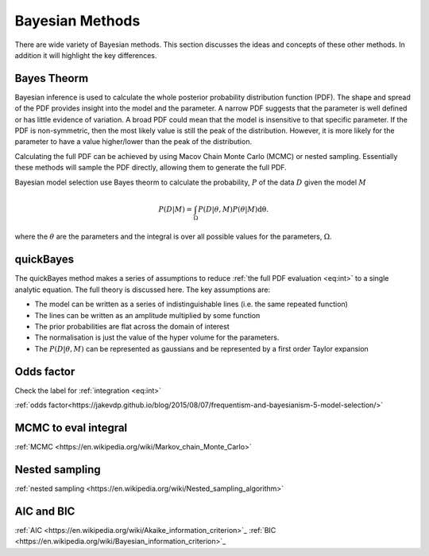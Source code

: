 Bayesian Methods
================

There are wide variety of Bayesian methods.
This section discusses the ideas and concepts of these other methods.
In addition it will highlight the key differences.



Bayes Theorm
------------

Bayesian inference is used to calculate the whole posterior probability distribution function (PDF).
The shape and spread of the PDF provides insight into the model and the parameter.
A narrow PDF suggests that the parameter is well defined or has little evidence of variation.
A broad PDF could mean that the model is insensitive to that specific parameter.
If the PDF is non-symmetric, then the most likely value is still the peak of the distribution.
However, it is more likely for the parameter to have a value higher/lower than the peak of the distribution.

Calculating the full PDF can be achieved by using Macov Chain Monte Carlo (MCMC) or nested sampling.
Essentially these methods will sample the PDF directly, allowing them to generate the full PDF.

Bayesian model selection use Bayes theorm to calculate the probability, :math:`P` of the data :math:`D` given the model :math:`M`

.. math::
    :name: eq:int

    P(D|M) = \int_\Omega P(D| \underline{\theta}, M)P( \underline{\theta}|M)\mathrm{d\underline{\theta}}.

where the :math:`\underline{\theta}` are the parameters and the integral is over all possible values for the parameters, :math:`\Omega`.

quickBayes
----------

The quickBayes method makes a series of assumptions to reduce :ref:`the full PDF evaluation <eq:int>` to a single analytic equation.
The full theory is discussed here.
The key assumptions are:

- The model can be written as a series of indistinguishable lines (i.e. the same repeated function)
- The lines can be written as an amplitude multiplied by some function
- The prior probabilities are flat across the domain of interest
- The normalisation is just the value of the hyper volume for the parameters.
- The :math:`P(D|\underline\theta, M)` can be represented as gaussians and be represented by a first order Taylor expansion


Odds factor
-----------

Check the label for :ref:`integration <eq:int>`

:ref:`odds factor<https://jakevdp.github.io/blog/2015/08/07/frequentism-and-bayesianism-5-model-selection/>`


MCMC to eval integral
---------------------

:ref:`MCMC <https://en.wikipedia.org/wiki/Markov_chain_Monte_Carlo>`

Nested sampling
---------------

:ref:`nested sampling <https://en.wikipedia.org/wiki/Nested_sampling_algorithm>`

AIC and BIC
-----------


:ref:`AIC <https://en.wikipedia.org/wiki/Akaike_information_criterion>`_
:ref:`BIC <https://en.wikipedia.org/wiki/Bayesian_information_criterion>`_
